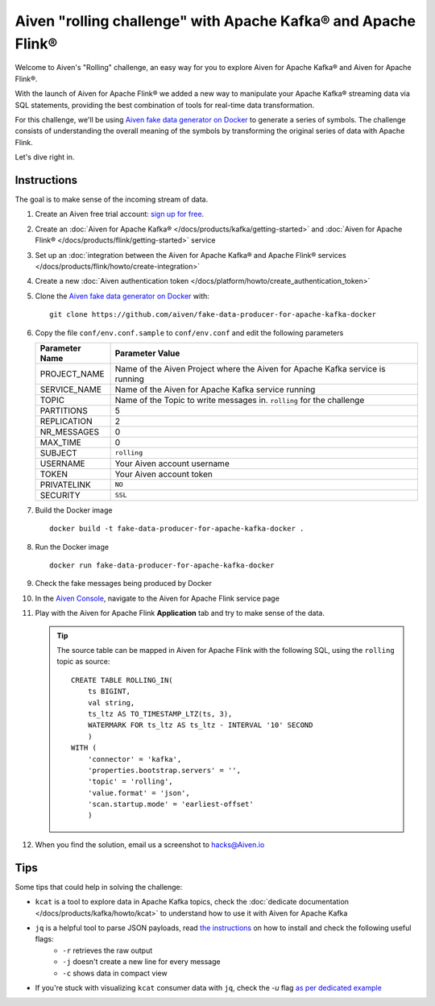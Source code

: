 Aiven "rolling challenge" with Apache Kafka® and Apache Flink®
==============================================================

Welcome to Aiven's "Rolling" challenge, an easy way for you to explore Aiven for Apache Kafka® and Aiven for Apache Flink®.

With the launch of Aiven for Apache Flink® we added a new way to manipulate your Apache Kafka® streaming data via SQL statements, providing the best combination of tools for real-time data transformation.

For this challenge, we'll be using `Aiven fake data generator on Docker <https://github.com/aiven/fake-data-producer-for-apache-kafka-docker>`_ to generate a series of symbols. The challenge consists of understanding the overall meaning of the symbols by transforming the original series of data with Apache Flink.

Let's dive right in.


Instructions
------------

The goal is to make sense of the incoming stream of data.


1. Create an Aiven free trial account: `sign up for free <https://console.aiven.io/signup/email?&trial_challenge=the_rolling_challenge>`_.

2. Create an :doc:`Aiven for Apache Kafka® </docs/products/kafka/getting-started>` and :doc:`Aiven for Apache Flink® </docs/products/flink/getting-started>` service

3. Set up an :doc:`integration between the Aiven for Apache Kafka® and Apache Flink® services </docs/products/flink/howto/create-integration>`

4. Create a new :doc:`Aiven authentication token </docs/platform/howto/create_authentication_token>`

5. Clone the `Aiven fake data generator on Docker <https://github.com/aiven/fake-data-producer-for-apache-kafka-docker>`_ with::

    git clone https://github.com/aiven/fake-data-producer-for-apache-kafka-docker

6. Copy the file ``conf/env.conf.sample`` to ``conf/env.conf`` and edit the following parameters

   +----------------+------------------------------------------------------------------------------------------------------------------------------+
   | Parameter Name | Parameter Value                                                                                                              |
   +================+==============================================================================================================================+
   |PROJECT_NAME    | Name of the Aiven Project where the Aiven for Apache Kafka service is running                                                |
   +----------------+------------------------------------------------------------------------------------------------------------------------------+
   |SERVICE_NAME    | Name of the Aiven for Apache Kafka service running                                                                           |
   +----------------+------------------------------------------------------------------------------------------------------------------------------+
   |TOPIC           | Name of the Topic to write messages in. ``rolling`` for the challenge                                                        |
   +----------------+------------------------------------------------------------------------------------------------------------------------------+
   |PARTITIONS      | 5                                                                                                                            |
   +----------------+------------------------------------------------------------------------------------------------------------------------------+
   |REPLICATION     | 2                                                                                                                            |
   +----------------+------------------------------------------------------------------------------------------------------------------------------+
   |NR_MESSAGES     | 0                                                                                                                            |
   +----------------+------------------------------------------------------------------------------------------------------------------------------+
   |MAX_TIME        | 0                                                                                                                            |
   +----------------+------------------------------------------------------------------------------------------------------------------------------+
   |SUBJECT         | ``rolling``                                                                                                                  |
   +----------------+------------------------------------------------------------------------------------------------------------------------------+
   |USERNAME        | Your Aiven account username                                                                                                  |
   +----------------+------------------------------------------------------------------------------------------------------------------------------+
   |TOKEN           | Your Aiven account token                                                                                                     |
   +----------------+------------------------------------------------------------------------------------------------------------------------------+
   |PRIVATELINK     | ``NO``                                                                                                                       |
   +----------------+------------------------------------------------------------------------------------------------------------------------------+
   |SECURITY        | ``SSL``                                                                                                                      |
   +----------------+------------------------------------------------------------------------------------------------------------------------------+

7. Build the Docker image

   ::
    
    docker build -t fake-data-producer-for-apache-kafka-docker .

8. Run the Docker image

   ::
    
    docker run fake-data-producer-for-apache-kafka-docker

9. Check the fake messages being produced by Docker

10. In the `Aiven Console <https://console.aiven.io/>`_, navigate to the Aiven for Apache Flink service page

11. Play with the Aiven for Apache Flink **Application** tab and try to make sense of the data. 

    .. Tip:: 
    
        The source table can be mapped in Aiven for Apache Flink with the following SQL, using the ``rolling`` topic as source::

            
            CREATE TABLE ROLLING_IN(
                ts BIGINT,
                val string,
                ts_ltz AS TO_TIMESTAMP_LTZ(ts, 3),
                WATERMARK FOR ts_ltz AS ts_ltz - INTERVAL '10' SECOND
                )
            WITH (
                'connector' = 'kafka',
                'properties.bootstrap.servers' = '',
                'topic' = 'rolling',
                'value.format' = 'json',
                'scan.startup.mode' = 'earliest-offset'
                )


12. When you find the solution, email us a screenshot to hacks@Aiven.io

Tips
----

Some tips that could help in solving the challenge:

* ``kcat`` is a tool to explore data in Apache Kafka topics, check the :doc:`dedicate documentation </docs/products/kafka/howto/kcat>` to understand how to use it with Aiven for Apache Kafka
* ``jq`` is a helpful tool to parse JSON payloads, read `the instructions <https://stedolan.github.io/jq/>`_ on how to install and check the following useful flags:
    * ``-r`` retrieves the raw output
    * ``-j`` doesn't create a new line for every message
    * ``-c`` shows data in compact view

* If you're stuck with visualizing ``kcat`` consumer data with ``jq``, check the `-u` flag `as per dedicated example <https://ftisiot.net/posts/jq-kcat-consumer/>`_


